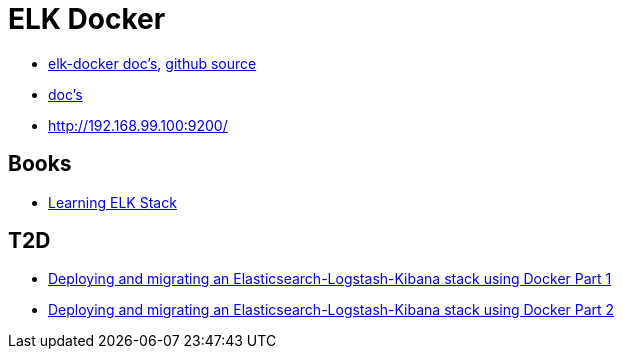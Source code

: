 = ELK Docker

* https://elk-docker.readthedocs.org/[elk-docker doc's], https://github.com/spujadas/elk-docker[github source]
* http://elk-docker.readthedocs.org/[doc's]
* http://192.168.99.100:9200/

== Books

* https://www.packtpub.com/big-data-and-business-intelligence/learning-elk-stack[Learning ELK Stack]

== T2D
* https://clusterhq.com/2016/01/12/a-single-node-elk-flocker/[Deploying and migrating an Elasticsearch-Logstash-Kibana stack using Docker Part 1]
* https://clusterhq.com/2016/01/12/b-multinode-elk-flocker/[Deploying and migrating an Elasticsearch-Logstash-Kibana stack using Docker Part 2]
